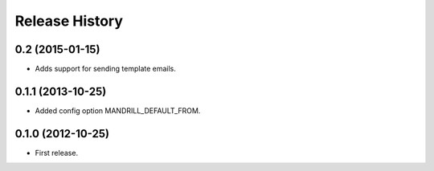 .. :changelog:

Release History
---------------


0.2 (2015-01-15)
++++++++++++++++

- Adds support for sending template emails.

0.1.1 (2013-10-25)
++++++++++++++++++

- Added config option MANDRILL_DEFAULT_FROM.

0.1.0 (2012-10-25)
++++++++++++++++++

- First release.
